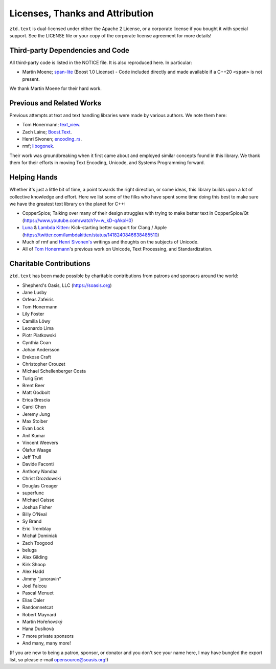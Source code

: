 .. =============================================================================
..
.. ztd.text
.. Copyright © 2021 JeanHeyd "ThePhD" Meneide and Shepherd's Oasis, LLC
.. Contact: opensource@soasis.org
..
.. Commercial License Usage
.. Licensees holding valid commercial ztd.text licenses may use this file in
.. accordance with the commercial license agreement provided with the
.. Software or, alternatively, in accordance with the terms contained in
.. a written agreement between you and Shepherd's Oasis, LLC.
.. For licensing terms and conditions see your agreement. For
.. further information contact opensource@soasis.org.
..
.. Apache License Version 2 Usage
.. Alternatively, this file may be used under the terms of Apache License
.. Version 2.0 (the "License") for non-commercial use; you may not use this
.. file except in compliance with the License. You may obtain a copy of the
.. License at
..
..		http:..www.apache.org/licenses/LICENSE-2.0
..
.. Unless required by applicable law or agreed to in writing, software
.. distributed under the License is distributed on an "AS IS" BASIS,
.. WITHOUT WARRANTIES OR CONDITIONS OF ANY KIND, either express or implied.
.. See the License for the specific language governing permissions and
.. limitations under the License.
..
.. =============================================================================>

Licenses, Thanks and Attribution
=================================


``ztd.text`` is dual-licensed under either the Apache 2 License, or a corporate license if you bought it with special support. See the LICENSE file or your copy of the corporate license agreement for more details!



Third-party Dependencies and Code
---------------------------------

All third-party code is listed in the NOTICE file. It is also reproduced here. In particular:

- Martin Moene; `span-lite <https://github.com/martinmoene/span-lite>`_ (Boost 1.0 License) - Code included directly and made available if a C++20 ``<span>`` is not present.

We thank Martin Moene for their hard work.



Previous and Related Works
--------------------------

Previous attempts at text and text handling libraries were made by various authors. We note them here:

- Tom Honermann; `text_view <https://github.com/tahonermann/text_view>`_.
- Zach Laine; `Boost.Text <https://github.com/tzlaine/text>`_.
- Henri Sivonen; `encoding_rs <https://github.com/hsivonen/encoding_rs>`_.
- rmf; `libogonek <https://github.com/libogonek/ogonek>`_.

Their work was groundbreaking when it first came about and employed similar concepts found in this library. We thank them for their efforts in moving Text Encoding, Unicode, and Systems Programming forward.



Helping Hands
-------------

Whether it's just a little bit of time, a point towards the right direction, or some ideas, this library builds upon a lot of collective knowledge and effort. Here we list some of the filks who have spent some time doing this best to make sure we have the greatest text library on the planet for C++:

- CopperSpice; Talking over many of their design struggles with trying to make better text in CopperSpice/Qt (https://www.youtube.com/watch?v=w_kD-qAkoH0)
- `Luna <https://github.com/lunasorcery>`_ & `Lambda Kitten <https://github.com/emilazy>`_: Kick-starting better support for Clang / Apple (https://twitter.com/lambdakitten/status/1418240846638485510)
- Much of rmf and `Henri Sivonen's <https://hsivonen.fi/>`_ writings and thoughts on the subjects of Unicode.
- All of `Tom Honermann <https://github.com/tahonermann>`_'s previous work on Unicode, Text Processing, and Standardization.



Charitable Contributions
------------------------

``ztd.text`` has been made possible by charitable contributions from patrons and sponsors around the world:

- Shepherd's Oasis, LLC (https://soasis.org)
- Jane Lusby
- Orfeas Zafeiris
- Tom Honermann
- Lily Foster
- Camilla Löwy
- Leonardo Lima
- Piotr Piatkowski
- Cynthia Coan
- Johan Andersson
- Erekose Craft
- Christopher Crouzet
- Michael Schellenberger Costa
- Turig Eret
- Brent Beer
- Matt Godbolt
- Erica Brescia
- Carol Chen
- Jeremy Jung
- Max Stoiber
- Evan Lock
- Anil Kumar
- Vincent Weevers
- Ólafur Waage
- Jeff Trull
- Davide Faconti
- Anthony Nandaa
- Christ Drozdowski
- Douglas Creager
- superfunc
- Michael Caisse
- Joshua Fisher
- Billy O'Neal
- Sy Brand
- Eric Tremblay
- Michał Dominiak
- Zach Toogood
- beluga
- Alex Gilding
- Kirk Shoop
- Alex Hadd
- Jimmy "junoravin"
- Joel Falcou
- Pascal Menuet
- Elias Daler
- Randomnetcat
- Robert Maynard
- Martin Hořeňovský
- Hana Dusíková
- 7 more private sponsors
- And many, many more!

(If you are new to being a patron, sponsor, or donator and you don't see your name here, I may have bungled the export list, so please e-mail `opensource@soasis.org <mailto:opensource@soasis.org>`_!)
